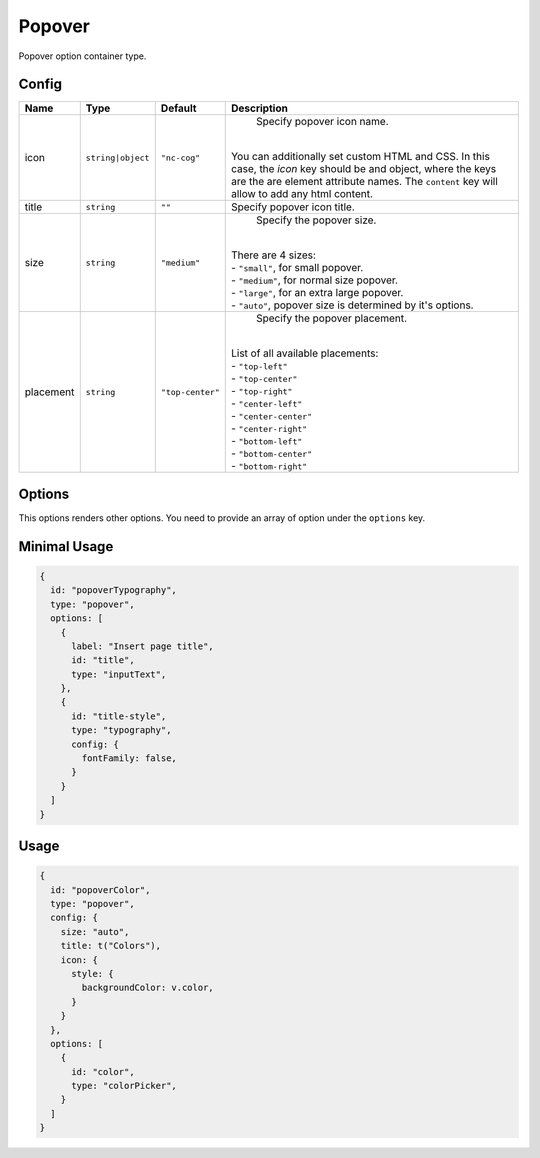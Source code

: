 Popover
=======

Popover option container type.

Config
------

+------------+-------------------+-----------------+--------------------------------------------------------------------+
| **Name**   |  **Type**         | **Default**     | **Description**                                                    |
+============+===================+=================+====================================================================+
| icon       | ``string|object`` | ``"nc-cog"``    | Specify popover icon name.                                         |
|            |                   |                 ||                                                                   |
|            |                   |                 || You can additionally set custom HTML and CSS.                     |
|            |                   |                 |  In this case, the *icon* key should be and object,                |
|            |                   |                 |  where the keys are the are element attribute names.               |
|            |                   |                 |  The ``content`` key will allow to add any html content.           |
+------------+-------------------+-----------------+--------------------------------------------------------------------+
| title      | ``string``        | ``""``          | Specify popover icon title.                                        |
+------------+-------------------+-----------------+--------------------------------------------------------------------+
| size       | ``string``        | ``"medium"``    | Specify the popover size.                                          |
|            |                   |                 ||                                                                   |
|            |                   |                 || There are 4 sizes:                                                |
|            |                   |                 || - ``"small"``, for small popover.                                 |
|            |                   |                 || - ``"medium"``, for normal size popover.                          |
|            |                   |                 || - ``"large"``, for an extra large popover.                        |
|            |                   |                 || - ``"auto"``, popover size is determined by it's options.         |
+------------+-------------------+-----------------+--------------------------------------------------------------------+
| placement  | ``string``        | ``"top-center"``| Specify the popover placement.                                     |
|            |                   |                 ||                                                                   |
|            |                   |                 || List of all available placements:                                 |
|            |                   |                 || - ``"top-left"``                                                  |
|            |                   |                 || - ``"top-center"``                                                |
|            |                   |                 || - ``"top-right"``                                                 |
|            |                   |                 || - ``"center-left"``                                               |
|            |                   |                 || - ``"center-center"``                                             |
|            |                   |                 || - ``"center-right"``                                              |
|            |                   |                 || - ``"bottom-left"``                                               |
|            |                   |                 || - ``"bottom-center"``                                             |
|            |                   |                 || - ``"bottom-right"``                                              |
+------------+-------------------+-----------------+--------------------------------------------------------------------+

Options
-------
This options renders other options. You need to provide an array of option under the ``options`` key.


Minimal Usage
-------------

.. code-block:: javascript

    {
      id: "popoverTypography",
      type: "popover",
      options: [
        {
          label: "Insert page title",
          id: "title",
          type: "inputText",
        },
        {
          id: "title-style",
          type: "typography",
          config: {
            fontFamily: false,
          }
        }
      ]
    }

Usage
-----

.. code-block:: javascript

    {
      id: "popoverColor",
      type: "popover",
      config: {
        size: "auto",
        title: t("Colors"),
        icon: {
          style: {
            backgroundColor: v.color,
          }
        }
      },
      options: [
        {
          id: "color",
          type: "colorPicker",
        }
      ]
    }
